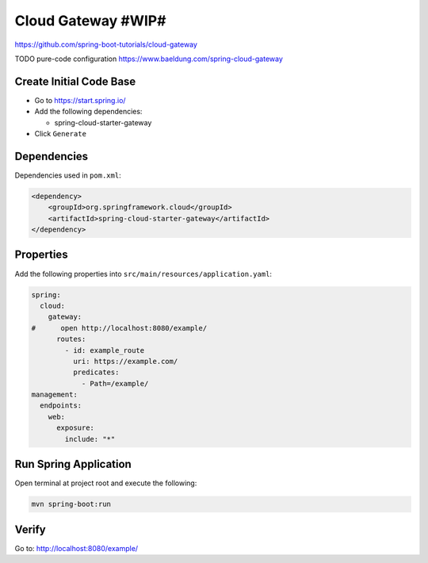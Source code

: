 Cloud Gateway #WIP#
===================

https://github.com/spring-boot-tutorials/cloud-gateway

TODO pure-code configuration https://www.baeldung.com/spring-cloud-gateway

Create Initial Code Base
------------------------

- Go to https://start.spring.io/
- Add the following dependencies:

  - spring-cloud-starter-gateway
- Click ``Generate``

Dependencies
------------

Dependencies used in ``pom.xml``:

.. code-block:: xml

    <dependency>
        <groupId>org.springframework.cloud</groupId>
        <artifactId>spring-cloud-starter-gateway</artifactId>
    </dependency>

Properties
----------

Add the following properties into ``src/main/resources/application.yaml``:

.. code-block:: yaml

    spring:
      cloud:
        gateway:
    #      open http://localhost:8080/example/
          routes:
            - id: example_route
              uri: https://example.com/
              predicates:
                - Path=/example/
    management:
      endpoints:
        web:
          exposure:
            include: "*"

Run Spring Application
----------------------

Open terminal at project root and execute the following:

.. code-block:: sh

    mvn spring-boot:run

Verify
------

Go to: http://localhost:8080/example/
